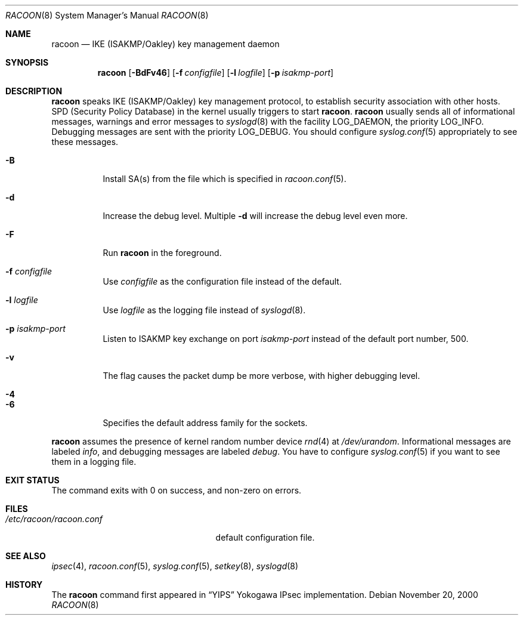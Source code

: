 .\"	$NetBSD: racoon.8,v 1.10 2002/11/27 09:51:50 darrenr Exp $
.\"	$KAME: racoon.8,v 1.30 2002/04/26 02:53:11 itojun Exp $
.\"
.\" Copyright (C) 1995, 1996, 1997, and 1998 WIDE Project.
.\" All rights reserved.
.\"
.\" Redistribution and use in source and binary forms, with or without
.\" modification, are permitted provided that the following conditions
.\" are met:
.\" 1. Redistributions of source code must retain the above copyright
.\"    notice, this list of conditions and the following disclaimer.
.\" 2. Redistributions in binary form must reproduce the above copyright
.\"    notice, this list of conditions and the following disclaimer in the
.\"    documentation and/or other materials provided with the distribution.
.\" 3. Neither the name of the project nor the names of its contributors
.\"    may be used to endorse or promote products derived from this software
.\"    without specific prior written permission.
.\"
.\" THIS SOFTWARE IS PROVIDED BY THE PROJECT AND CONTRIBUTORS ``AS IS'' AND
.\" ANY EXPRESS OR IMPLIED WARRANTIES, INCLUDING, BUT NOT LIMITED TO, THE
.\" IMPLIED WARRANTIES OF MERCHANTABILITY AND FITNESS FOR A PARTICULAR PURPOSE
.\" ARE DISCLAIMED.  IN NO EVENT SHALL THE PROJECT OR CONTRIBUTORS BE LIABLE
.\" FOR ANY DIRECT, INDIRECT, INCIDENTAL, SPECIAL, EXEMPLARY, OR CONSEQUENTIAL
.\" DAMAGES (INCLUDING, BUT NOT LIMITED TO, PROCUREMENT OF SUBSTITUTE GOODS
.\" OR SERVICES; LOSS OF USE, DATA, OR PROFITS; OR BUSINESS INTERRUPTION)
.\" HOWEVER CAUSED AND ON ANY THEORY OF LIABILITY, WHETHER IN CONTRACT, STRICT
.\" LIABILITY, OR TORT (INCLUDING NEGLIGENCE OR OTHERWISE) ARISING IN ANY WAY
.\" OUT OF THE USE OF THIS SOFTWARE, EVEN IF ADVISED OF THE POSSIBILITY OF
.\" SUCH DAMAGE.
.\"
.Dd November 20, 2000
.Dt RACOON 8
.Os
.\"
.Sh NAME
.Nm racoon
.Nd IKE (ISAKMP/Oakley) key management daemon
.\"
.Sh SYNOPSIS
.Nm racoon
.Bk -words
.Op Fl BdFv46
.Ek
.Bk -words
.Op Fl f Ar configfile
.Ek
.Bk -words
.Op Fl l Ar logfile
.Ek
.Bk -words
.Op Fl p Ar isakmp-port
.Ek
.\"
.Sh DESCRIPTION
.Nm
speaks IKE
.Pq ISAKMP/Oakley
key management protocol,
to establish security association with other hosts.
SPD
.Pq Security Policy Database
in the kernel usually triggers to start
.Nm racoon .
.Nm racoon
usually sends all of informational messages, warnings and error messages to
.Xr syslogd 8
with the facility LOG_DAEMON, the priority LOG_INFO.
Debugging messages are sent with the priority LOG_DEBUG.
You should configure
.Xr syslog.conf 5
appropriately to see these messages.
.Bl -tag -width Ds
.It Fl B
Install SA(s) from the file which is specified in
.Xr racoon.conf 5 .
.It Fl d
Increase the debug level.
Multiple
.Fl d
will increase the debug level even more.
.It Fl F
Run
.Nm racoon
in the foreground.
.It Fl f Ar configfile
Use
.Ar configfile
as the configuration file instead of the default.
.It Fl l Ar logfile
Use
.Ar logfile
as the logging file instead of
.Xr syslogd 8 .
.It Fl p Ar isakmp-port
Listen to ISAKMP key exchange on port
.Ar isakmp-port
instead of the default port number, 500.
.It Fl v
The flag causes the packet dump be more verbose, with higher debugging level.
.It Fl 4
.It Fl 6
Specifies the default address family for the sockets.
.El
.Pp
.Nm
assumes the presence of kernel random number device
.Xr rnd 4
at
.Pa /dev/urandom .
Informational messages are labeled
.Em info ,
and debugging messages are labeled
.Em debug .
You have to configure
.Xr syslog.conf 5
if you want to see them in a logging file.
.\"
.Sh EXIT STATUS
The command exits with 0 on success, and non-zero on errors.
.\"
.Sh FILES
.Bl -tag -width /etc/racoon/racoon.conf -compact
.It Pa /etc/racoon/racoon.conf
default configuration file.
.El
.\"
.Sh SEE ALSO
.Xr ipsec 4 ,
.Xr racoon.conf 5 ,
.Xr syslog.conf 5 ,
.Xr setkey 8 ,
.Xr syslogd 8
.\"
.Sh HISTORY
The
.Nm
command first appeared in
.Dq YIPS
Yokogawa IPsec implementation.
.\"
.\".Sh BUGS
